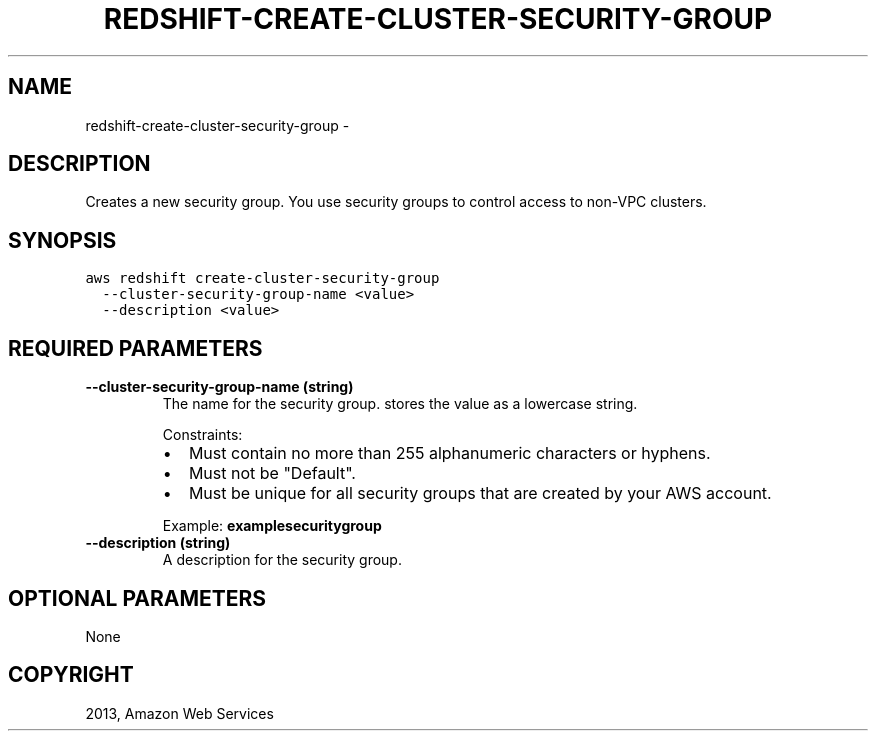 .TH "REDSHIFT-CREATE-CLUSTER-SECURITY-GROUP" "1" "March 09, 2013" "0.8" "aws-cli"
.SH NAME
redshift-create-cluster-security-group \- 
.
.nr rst2man-indent-level 0
.
.de1 rstReportMargin
\\$1 \\n[an-margin]
level \\n[rst2man-indent-level]
level margin: \\n[rst2man-indent\\n[rst2man-indent-level]]
-
\\n[rst2man-indent0]
\\n[rst2man-indent1]
\\n[rst2man-indent2]
..
.de1 INDENT
.\" .rstReportMargin pre:
. RS \\$1
. nr rst2man-indent\\n[rst2man-indent-level] \\n[an-margin]
. nr rst2man-indent-level +1
.\" .rstReportMargin post:
..
.de UNINDENT
. RE
.\" indent \\n[an-margin]
.\" old: \\n[rst2man-indent\\n[rst2man-indent-level]]
.nr rst2man-indent-level -1
.\" new: \\n[rst2man-indent\\n[rst2man-indent-level]]
.in \\n[rst2man-indent\\n[rst2man-indent-level]]u
..
.\" Man page generated from reStructuredText.
.
.SH DESCRIPTION
.sp
Creates a new security group. You use security groups to control access to
non\-VPC clusters.
.SH SYNOPSIS
.sp
.nf
.ft C
aws redshift create\-cluster\-security\-group
  \-\-cluster\-security\-group\-name <value>
  \-\-description <value>
.ft P
.fi
.SH REQUIRED PARAMETERS
.INDENT 0.0
.TP
.B \fB\-\-cluster\-security\-group\-name\fP  (string)
The name for the security group. stores the value as a lowercase string.
.sp
Constraints:
.INDENT 7.0
.IP \(bu 2
Must contain no more than 255 alphanumeric characters or hyphens.
.IP \(bu 2
Must not be "Default".
.IP \(bu 2
Must be unique for all security groups that are created by your AWS account.
.UNINDENT
.sp
Example: \fBexamplesecuritygroup\fP
.TP
.B \fB\-\-description\fP  (string)
A description for the security group.
.UNINDENT
.SH OPTIONAL PARAMETERS
.sp
None
.SH COPYRIGHT
2013, Amazon Web Services
.\" Generated by docutils manpage writer.
.
